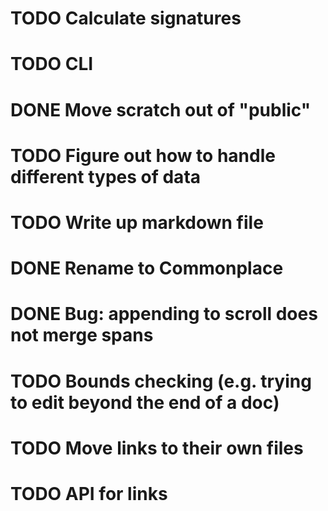 * TODO Calculate signatures
* TODO CLI
* DONE Move scratch out of "public"
* TODO Figure out how to handle different types of data
* TODO Write up markdown file
* DONE Rename to Commonplace
* DONE Bug: appending to scroll does not merge spans
* TODO Bounds checking (e.g. trying to edit beyond the end of a doc)
* TODO Move links to their own files
* TODO API for links
